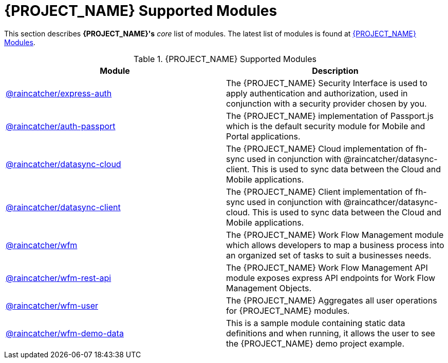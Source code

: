 [id='{context}-con-wfm-supported-modules']
= {PROJECT_NAME} Supported Modules

This section describes *{PROJECT_NAME}'s* _core_ list of modules.
The latest list of modules is found at link:https://www.npmjs.com/org/raincatcher/[{PROJECT_NAME} Modules].

.{PROJECT_NAME} Supported Modules
|===
|Module |Description

|link:../../../api/{WFM-RC-Api-Version}/express-auth/docs/index.html[@raincatcher/express-auth]
|The {PROJECT_NAME} Security Interface is used to apply authentication and authorization, used in conjunction with a security provider chosen by you.

|link:../../../api/{WFM-RC-Api-Version}/auth-passport/docs/index.html[@raincatcher/auth-passport]
|The {PROJECT_NAME} implementation of Passport.js which is the default security module for Mobile and Portal applications.

|link:../../../api/{WFM-RC-Api-Version}/datasync-cloud/docs/index.html[@raincatcher/datasync-cloud]
|The {PROJECT_NAME} Cloud implementation of fh-sync used in conjunction with @raincatcher/datasync-client. This is used to sync data between the Cloud and Mobile applications.

|link:../../../api/{WFM-RC-Api-Version}/datasync-client/docs/index.html[@raincatcher/datasync-client]
|The {PROJECT_NAME} Client implementation of fh-sync used in conjunction with @raincathcer/datasync-cloud. This is used to sync data between the Cloud and Mobile applications.

|link:../../../api/{WFM-RC-Api-Version}/wfm/docs/index.html[@raincatcher/wfm]
|The {PROJECT_NAME} Work Flow Management module which allows developers to map a business process into an organized set of tasks to suit a businesses needs.

|link:../../../api/{WFM-RC-Api-Version}/wfm-rest-api/docs/index.html[@raincatcher/wfm-rest-api]
|The {PROJECT_NAME} Work Flow Management API module exposes express API endpoints for Work Flow Management Objects.

|link:../../../api/{WFM-RC-Api-Version}/wfm-user/docs/index.html[@raincatcher/wfm-user]
|The {PROJECT_NAME} Aggregates all user operations for {PROJECT_NAME} modules.

|link:../../../api/{WFM-RC-Api-Version}/wfm-demo-data/docs/index.html[@raincatcher/wfm-demo-data]
|This is a sample module containing static data definitions and when running, it allows the user to see the {PROJECT_NAME} demo project example.

|===
